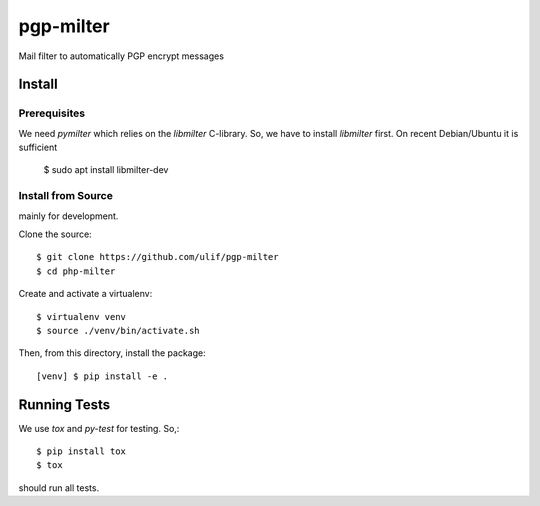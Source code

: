 pgp-milter
**********

Mail filter to automatically PGP encrypt messages


Install
=======

Prerequisites
-------------

We need `pymilter` which relies on the `libmilter` C-library. So, we have to
install `libmilter` first.  On recent Debian/Ubuntu it is sufficient

    $ sudo apt install libmilter-dev

Install from Source
-------------------

mainly for development.

Clone the source::

    $ git clone https://github.com/ulif/pgp-milter
    $ cd php-milter

Create and activate a virtualenv::

    $ virtualenv venv
    $ source ./venv/bin/activate.sh

Then, from this directory, install the package::

    [venv] $ pip install -e .

Running Tests
=============

We use `tox` and `py-test` for testing. So,::

    $ pip install tox
    $ tox

should run all tests.
